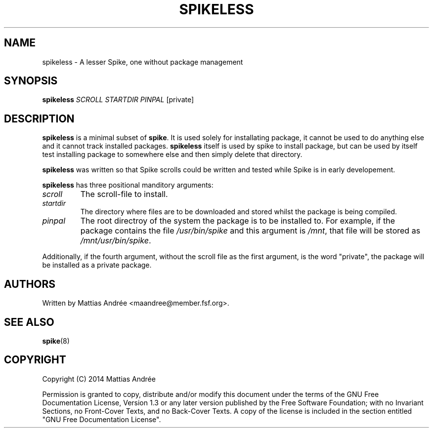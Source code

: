 .TH "SPIKELESS" "8" "2014-07-30" "GNU Pony" "GNU Pony Manual"
.SH NAME
spikeless - A lesser Spike, one without package management
.SH "SYNOPSIS"
.B
spikeless
\fISCROLL\fR \fISTARTDIR\fR \fIPINPAL\fR [private]
.SH "DESCRIPTION"
.PP
.B
spikeless
is a minimal subset of \fBspike\fR. It is used solely
for installating package, it cannot be used to do anything
else and it cannot track installed packages.
.B
spikeless
itself is used by spike to install package, but can be
used by itself test installing package to somewhere else
and then simply delete that directory.
.PP
.B
spikeless
was written so that Spike scrolls could be written and
tested while Spike is in early developement.
.PP
.B
spikeless
has three positional manditory arguments:
.TP
.I scroll
The scroll-file to install.
.TP
.I startdir
The directory where files are to be downloaded
and stored whilst the package is being compiled.
.TP
.I pinpal
The root directroy of the system the package is
to be installed to. For example, if the package
contains the file \fI/usr/bin/spike\fR and this
argument is \fI/mnt\fR, that file will be stored
as \fI/mnt/usr/bin/spike\fR.
.PP
Additionally, if the fourth argument, without
the scroll file as the first argument, is the
word "private", the package will be installed
as a private package.
.SH "AUTHORS"
.PP
Written by Mattias Andrée <maandree@member.fsf.org>.
.SH "SEE ALSO"
.TP
\fBspike\fR(8)
.SH "COPYRIGHT"
.PP
Copyright (C) 2014  Mattias Andrée
.PP
Permission is granted to copy, distribute and/or modify this document
under the terms of the GNU Free Documentation License, Version 1.3
or any later version published by the Free Software Foundation;
with no Invariant Sections, no Front-Cover Texts, and no Back-Cover Texts.
A copy of the license is included in the section entitled "GNU
Free Documentation License".
